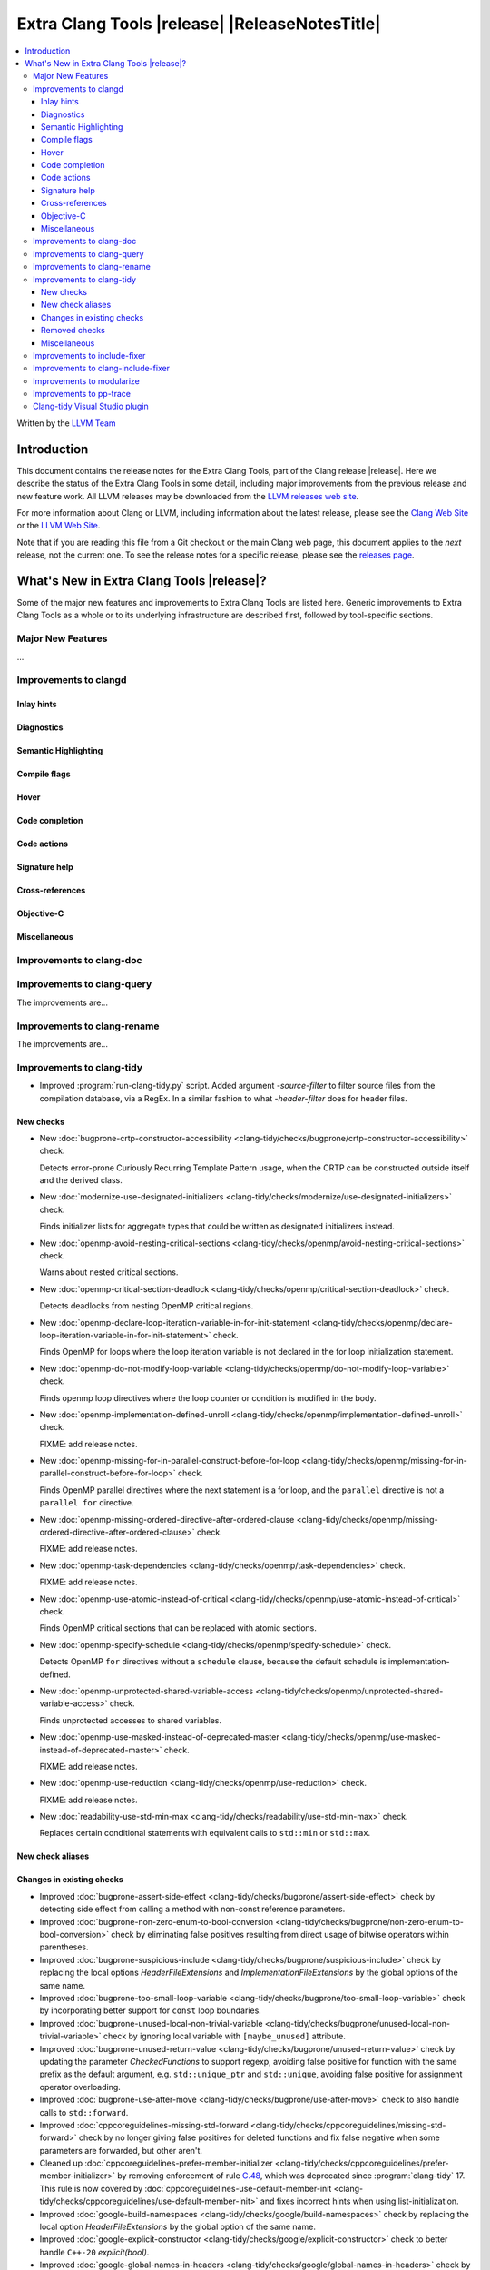 ====================================================
Extra Clang Tools |release| |ReleaseNotesTitle|
====================================================

.. contents::
   :local:
   :depth: 3

Written by the `LLVM Team <https://llvm.org/>`_

.. only:: PreRelease

  .. warning::
     These are in-progress notes for the upcoming Extra Clang Tools |version| release.
     Release notes for previous releases can be found on
     `the Download Page <https://releases.llvm.org/download.html>`_.

Introduction
============

This document contains the release notes for the Extra Clang Tools, part of the
Clang release |release|. Here we describe the status of the Extra Clang Tools in
some detail, including major improvements from the previous release and new
feature work. All LLVM releases may be downloaded from the `LLVM releases web
site <https://llvm.org/releases/>`_.

For more information about Clang or LLVM, including information about
the latest release, please see the `Clang Web Site <https://clang.llvm.org>`_ or
the `LLVM Web Site <https://llvm.org>`_.

Note that if you are reading this file from a Git checkout or the
main Clang web page, this document applies to the *next* release, not
the current one. To see the release notes for a specific release, please
see the `releases page <https://llvm.org/releases/>`_.

What's New in Extra Clang Tools |release|?
==========================================

Some of the major new features and improvements to Extra Clang Tools are listed
here. Generic improvements to Extra Clang Tools as a whole or to its underlying
infrastructure are described first, followed by tool-specific sections.

Major New Features
------------------

...

Improvements to clangd
----------------------

Inlay hints
^^^^^^^^^^^

Diagnostics
^^^^^^^^^^^

Semantic Highlighting
^^^^^^^^^^^^^^^^^^^^^

Compile flags
^^^^^^^^^^^^^

Hover
^^^^^

Code completion
^^^^^^^^^^^^^^^

Code actions
^^^^^^^^^^^^

Signature help
^^^^^^^^^^^^^^

Cross-references
^^^^^^^^^^^^^^^^

Objective-C
^^^^^^^^^^^

Miscellaneous
^^^^^^^^^^^^^

Improvements to clang-doc
-------------------------

Improvements to clang-query
---------------------------

The improvements are...

Improvements to clang-rename
----------------------------

The improvements are...

Improvements to clang-tidy
--------------------------

- Improved :program:`run-clang-tidy.py` script. Added argument `-source-filter`
  to filter source files from the compilation database, via a RegEx. In a
  similar fashion to what `-header-filter` does for header files.

New checks
^^^^^^^^^^

- New :doc:`bugprone-crtp-constructor-accessibility
  <clang-tidy/checks/bugprone/crtp-constructor-accessibility>` check.

  Detects error-prone Curiously Recurring Template Pattern usage, when the CRTP
  can be constructed outside itself and the derived class.

- New :doc:`modernize-use-designated-initializers
  <clang-tidy/checks/modernize/use-designated-initializers>` check.

  Finds initializer lists for aggregate types that could be
  written as designated initializers instead.

- New :doc:`openmp-avoid-nesting-critical-sections
  <clang-tidy/checks/openmp/avoid-nesting-critical-sections>` check.

  Warns about nested critical sections.

- New :doc:`openmp-critical-section-deadlock
  <clang-tidy/checks/openmp/critical-section-deadlock>` check.

  Detects deadlocks from nesting OpenMP critical regions.

- New :doc:`openmp-declare-loop-iteration-variable-in-for-init-statement
  <clang-tidy/checks/openmp/declare-loop-iteration-variable-in-for-init-statement>` check.

  Finds OpenMP for loops where the loop iteration variable is not declared
  in the for loop initialization statement.

- New :doc:`openmp-do-not-modify-loop-variable
  <clang-tidy/checks/openmp/do-not-modify-loop-variable>` check.

  Finds openmp loop directives where the loop counter or condition is modified
  in the body.

- New :doc:`openmp-implementation-defined-unroll
  <clang-tidy/checks/openmp/implementation-defined-unroll>` check.

  FIXME: add release notes.

- New :doc:`openmp-missing-for-in-parallel-construct-before-for-loop
  <clang-tidy/checks/openmp/missing-for-in-parallel-construct-before-for-loop>` check.

  Finds OpenMP parallel directives where the next statement is a for loop,
  and the ``parallel`` directive is not a ``parallel for`` directive.

- New :doc:`openmp-missing-ordered-directive-after-ordered-clause
  <clang-tidy/checks/openmp/missing-ordered-directive-after-ordered-clause>` check.

  FIXME: add release notes.

- New :doc:`openmp-task-dependencies
  <clang-tidy/checks/openmp/task-dependencies>` check.

  FIXME: add release notes.

- New :doc:`openmp-use-atomic-instead-of-critical
  <clang-tidy/checks/openmp/use-atomic-instead-of-critical>` check.

  Finds OpenMP critical sections that can be replaced with atomic sections.

- New :doc:`openmp-specify-schedule
  <clang-tidy/checks/openmp/specify-schedule>` check.

  Detects OpenMP ``for`` directives without a ``schedule`` clause, because the
  default schedule is implementation-defined.

- New :doc:`openmp-unprotected-shared-variable-access
  <clang-tidy/checks/openmp/unprotected-shared-variable-access>` check.

  Finds unprotected accesses to shared variables.

- New :doc:`openmp-use-masked-instead-of-deprecated-master
  <clang-tidy/checks/openmp/use-masked-instead-of-deprecated-master>` check.

  FIXME: add release notes.

- New :doc:`openmp-use-reduction
  <clang-tidy/checks/openmp/use-reduction>` check.

  FIXME: add release notes.

- New :doc:`readability-use-std-min-max
  <clang-tidy/checks/readability/use-std-min-max>` check.

  Replaces certain conditional statements with equivalent calls to
  ``std::min`` or ``std::max``.

New check aliases
^^^^^^^^^^^^^^^^^

Changes in existing checks
^^^^^^^^^^^^^^^^^^^^^^^^^^

- Improved :doc:`bugprone-assert-side-effect
  <clang-tidy/checks/bugprone/assert-side-effect>` check by detecting side
  effect from calling a method with non-const reference parameters.

- Improved :doc:`bugprone-non-zero-enum-to-bool-conversion
  <clang-tidy/checks/bugprone/non-zero-enum-to-bool-conversion>` check by
  eliminating false positives resulting from direct usage of bitwise operators
  within parentheses.

- Improved :doc:`bugprone-suspicious-include
  <clang-tidy/checks/bugprone/suspicious-include>` check by replacing the local
  options `HeaderFileExtensions` and `ImplementationFileExtensions` by the
  global options of the same name.

- Improved :doc:`bugprone-too-small-loop-variable
  <clang-tidy/checks/bugprone/too-small-loop-variable>` check by incorporating
  better support for ``const`` loop boundaries.

- Improved :doc:`bugprone-unused-local-non-trivial-variable
  <clang-tidy/checks/bugprone/unused-local-non-trivial-variable>` check by
  ignoring local variable with ``[maybe_unused]`` attribute.

- Improved :doc:`bugprone-unused-return-value
  <clang-tidy/checks/bugprone/unused-return-value>` check by updating the
  parameter `CheckedFunctions` to support regexp, avoiding false positive for
  function with the same prefix as the default argument, e.g. ``std::unique_ptr``
  and ``std::unique``, avoiding false positive for assignment operator overloading.

- Improved :doc:`bugprone-use-after-move
  <clang-tidy/checks/bugprone/use-after-move>` check to also handle
  calls to ``std::forward``.

- Improved :doc:`cppcoreguidelines-missing-std-forward
  <clang-tidy/checks/cppcoreguidelines/missing-std-forward>` check by no longer
  giving false positives for deleted functions and fix false negative when some
  parameters are forwarded, but other aren't.

- Cleaned up :doc:`cppcoreguidelines-prefer-member-initializer
  <clang-tidy/checks/cppcoreguidelines/prefer-member-initializer>`
  by removing enforcement of rule `C.48
  <https://isocpp.github.io/CppCoreGuidelines/CppCoreGuidelines#c48-prefer-in-class-initializers-to-member-initializers-in-constructors-for-constant-initializers>`_,
  which was deprecated since :program:`clang-tidy` 17. This rule is now covered
  by :doc:`cppcoreguidelines-use-default-member-init
  <clang-tidy/checks/cppcoreguidelines/use-default-member-init>` and fixes
  incorrect hints when using list-initialization.

- Improved :doc:`google-build-namespaces
  <clang-tidy/checks/google/build-namespaces>` check by replacing the local
  option `HeaderFileExtensions` by the global option of the same name.

- Improved :doc:`google-explicit-constructor
  <clang-tidy/checks/google/explicit-constructor>` check to better handle
  ``C++-20`` `explicit(bool)`.

- Improved :doc:`google-global-names-in-headers
  <clang-tidy/checks/google/global-names-in-headers>` check by replacing the local
  option `HeaderFileExtensions` by the global option of the same name.

- Improved :doc:`llvm-header-guard
  <clang-tidy/checks/llvm/header-guard>` check by replacing the local
  option `HeaderFileExtensions` by the global option of the same name.

- Improved :doc:`misc-definitions-in-headers
  <clang-tidy/checks/misc/definitions-in-headers>` check by replacing the local
  option `HeaderFileExtensions` by the global option of the same name.
  Additionally, the option `UseHeaderFileExtensions` is removed, so that the
  check uses the `HeaderFileExtensions` option unconditionally.

- Improved :doc:`misc-unused-using-decls
  <clang-tidy/checks/misc/unused-using-decls>` check by replacing the local
  option `HeaderFileExtensions` by the global option of the same name.

- Improved :doc:`misc-use-anonymous-namespace
  <clang-tidy/checks/misc/use-anonymous-namespace>` check by replacing the local
  option `HeaderFileExtensions` by the global option of the same name.

- Improved :doc:`modernize-avoid-c-arrays
  <clang-tidy/checks/modernize/avoid-c-arrays>` check by introducing the new
  `AllowStringArrays` option, enabling the exclusion of array types with deduced
  length initialized from string literals.

- Improved :doc:`modernize-loop-convert
  <clang-tidy/checks/modernize/loop-convert>` check by ensuring that fix-its
  don't remove parentheses used in ``sizeof`` calls when they have array index
  accesses as arguments.

- Improved :doc:`modernize-use-override
  <clang-tidy/checks/modernize/use-override>` check to also remove any trailing
  whitespace when deleting the ``virtual`` keyword.

- Improved :doc:`performance-unnecessary-copy-initialization
  <clang-tidy/checks/performance/unnecessary-copy-initialization>` check by
  detecting more cases of constant access. In particular, pointers can be
  analyzed, se the check now handles the common patterns
  `const auto e = (*vector_ptr)[i]` and `const auto e = vector_ptr->at(i);`.

- Improved :doc:`readability-implicit-bool-conversion
  <clang-tidy/checks/readability/implicit-bool-conversion>` check to provide
  valid fix suggestions for ``static_cast`` without a preceding space and
  fixed problem with duplicate parentheses in double implicit casts.

- Improved :doc:`readability-redundant-inline-specifier
  <clang-tidy/checks/readability/redundant-inline-specifier>` check to properly
  emit warnings for static data member with an in-class initializer.

- Improved :doc:`readability-identifier-naming
  <clang-tidy/checks/readability/identifier-naming>` check in `GetConfigPerFile`
  mode by resolving symbolic links to header files. Fixed handling of Hungarian
  Prefix when configured to `LowerCase`.

Removed checks
^^^^^^^^^^^^^^

- Removed `cert-dcl21-cpp`, which was deprecated since :program:`clang-tidy` 17,
  since the rule DCL21-CPP has been removed from the CERT guidelines.

Miscellaneous
^^^^^^^^^^^^^

- Fixed incorrect formatting in ``clang-apply-replacements`` when no ``--format``
  option is specified. Now ``clang-apply-replacements`` applies formatting only with
  the option.

Improvements to include-fixer
-----------------------------

The improvements are...

Improvements to clang-include-fixer
-----------------------------------

The improvements are...

Improvements to modularize
--------------------------

The improvements are...

Improvements to pp-trace
------------------------

Clang-tidy Visual Studio plugin
-------------------------------
